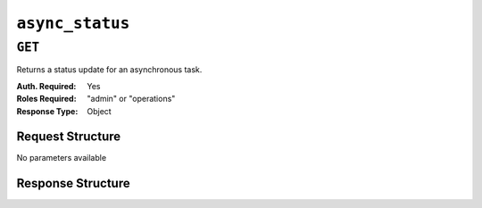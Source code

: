 ..
..
.. Licensed under the Apache License, Version 2.0 (the "License");
.. you may not use this file except in compliance with the License.
.. You may obtain a copy of the License at
..
..     http://www.apache.org/licenses/LICENSE-2.0
..
.. Unless required by applicable law or agreed to in writing, software
.. distributed under the License is distributed on an "AS IS" BASIS,
.. WITHOUT WARRANTIES OR CONDITIONS OF ANY KIND, either express or implied.
.. See the License for the specific language governing permissions and
.. limitations under the License.
..

.. _to-api-async_status:

****************
``async_status``
****************

``GET``
=======
Returns a status update for an asynchronous task.

:Auth. Required: Yes
:Roles Required: "admin" or "operations"
:Response Type:  Object

Request Structure
-----------------
No parameters available


Response Structure
------------------

.. code-block:: http
	:caption: Response Example

	HTTP/1.1 200 OK
	Content-Type: application/json

	{ "response":
		{
			"id":1,
			"status":"PENDING",
			"start_time":"2021-02-18T17:13:56.352261Z",
			"end_time":null,
			"message":"Async job has started."
		}
	}
